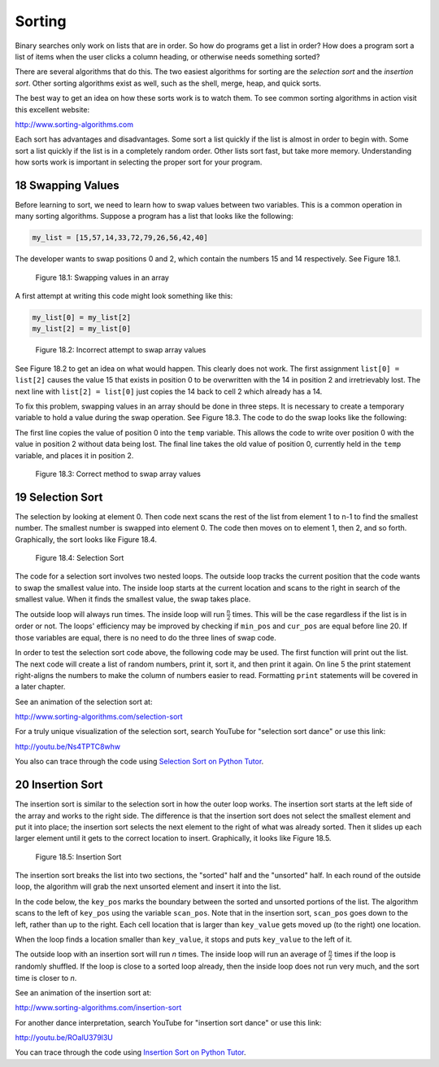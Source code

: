 .. sectnum::
    :start: 18


Sorting
=======

Binary searches only work on lists that are in order. So how do programs get a
list in order? How does a program sort a list of items when the user clicks a
column heading, or otherwise needs something sorted?

There are several algorithms that do this. The two easiest algorithms for
sorting are the *selection sort* and the *insertion sort*. Other sorting
algorithms exist as well, such as the shell, merge, heap, and quick sorts.

The best way to get an idea on how these sorts work is to watch them. To
see common sorting algorithms in action visit this excellent website:

http://www.sorting-algorithms.com

Each sort has advantages and disadvantages. Some sort a list quickly if the
list is almost in order to begin with. Some sort a list quickly if the list is
in a completely random order. Other lists sort fast, but take more memory.
Understanding how sorts work is important in selecting the proper sort for
your program.

Swapping Values
---------------

.. raw:: html

    <iframe width="560" height="315" src="https://www.youtube.com/embed/3COTY4tAwsw" frameborder="0" allowfullscreen></iframe>

Before learning to sort, we need to learn how to swap values between two
variables. This is a common operation in many sorting algorithms. Suppose a
program has a list that looks like the following:

.. code-block:: python

    my_list = [15,57,14,33,72,79,26,56,42,40]

The developer wants to swap positions 0 and 2, which contain the numbers 15
and 14 respectively. See Figure 18.1.

.. figure:: sortgraph1.svg

    Figure 18.1: Swapping values in an array

A first attempt at writing this code might look something like this:

.. code-block:: python

    my_list[0] = my_list[2]
    my_list[2] = my_list[0]

.. figure:: sortgraph2.svg

    Figure 18.2: Incorrect attempt to swap array values

See Figure 18.2 to get an idea on what would happen. This clearly does not
work. The first assignment ``list[0] = list[2]`` causes the value 15 that exists
in position 0 to be overwritten with the 14 in position 2 and irretrievably
lost. The next line with ``list[2] = list[0]`` just copies the 14 back to
cell 2 which already has a 14.

To fix this problem, swapping values in an array should be done in three
steps. It is necessary to create a temporary variable to hold a value during
the swap operation. See Figure 18.3. The code to do the swap looks like the
following:

.. code-block:: python
    :caption: Swapping two values in an array

    temp = my_list[0]
    my_list[0] = my_list[2]
    my_list[2] = temp

The first line copies the value of position 0 into the ``temp`` variable. This
allows the code to write over position 0 with the value in position 2
without data being lost. The final line takes the old value of position 0,
currently held in the ``temp`` variable, and places it in position 2.

.. figure:: sortgraph1b.svg

    Figure 18.3: Correct method to swap array values

Selection Sort
--------------

.. raw:: html

    <iframe width="560" height="315" src="https://www.youtube.com/embed/pyO71AiAKz0" frameborder="0" allowfullscreen></iframe>

The selection by looking at element 0. Then code next scans the rest of
the list from element 1 to n-1 to find the smallest number. The smallest
number is swapped into element 0. The code then moves on to element 1,
then 2, and so forth. Graphically, the sort looks like Figure 18.4.

.. figure:: sortgraph.svg

    Figure 18.4: Selection Sort

The code for a selection sort involves two nested loops. The outside loop
tracks the current position that the code wants to swap the smallest value
into. The inside loop starts at the current location and scans to the right
in search of the smallest value. When it finds the smallest value, the swap
takes place.

.. code-block:: python
    :caption: Selection sort
    :linenos:

    def selection_sort(my_list):
        """ Sort a list using the selection sort """

        # Loop through the entire array
        for cur_pos in range(len(my_list)):
            # Find the position that has the smallest number
            # Start with the current position
            min_pos = cur_pos

            # Scan left to right (end of the list)
            for scan_pos in range(cur_pos + 1, len(my_list)):

                # Is this position smallest?
                if my_list[scan_pos] < my_list[min_pos]:

                    # It is, mark this position as the smallest
                    min_pos = scan_pos

            # Swap the two values
            temp = my_list[min_pos]
            my_list[min_pos] = my_list[cur_pos]
            my_list[cur_pos] = temp

The outside loop will always run  times. The inside loop will
run :math:`\frac{n}{2}` times.
This will be the case regardless if the list is in order or not. The loops'
efficiency may be improved by checking if ``min_pos`` and ``cur_pos`` are equal
before line 20. If those variables are equal, there is no need to do the
three lines of swap code.

In order to test the selection sort code above, the following code may be
used. The first function will print out the list. The next code will create
a list of random numbers, print it, sort it, and then print it again. On
line 5 the print statement right-aligns the numbers to make the column
of numbers easier to read. Formatting ``print`` statements will be covered in
a later chapter.

.. code-block:: python
    :caption: Code to create and print list to sort
    :linenos:

    # Before this code, paste the selection sort and import random

    def print_list(my_list):
        for item in my_list:
            print("{:3}".format(item), end="")
        print()

    # Create a list of random numbers
    my_list = []
    for i in range(10):
        my_list.append(random.randrange(100))

    # Try out the sort
    print_list(my_list)
    selection_sort(my_list)
    print_list(my_list)

See an animation of the selection sort at:

http://www.sorting-algorithms.com/selection-sort

For a truly unique visualization of the selection sort, search YouTube
for "selection sort dance" or use this link:

http://youtu.be/Ns4TPTC8whw

You also can trace through the code using `Selection Sort on Python Tutor`_.

.. _Selection Sort on Python Tutor: http://pythontutor.com/visualize.html#code=import+random%0A%0A%23+The+selection+sort%0Adef+selection_sort(list)%3A%0A+%0A++++%23+Loop+through+the+entire+array%0A++++for+curPos+in+range(+len(list)+)%3A%0A++++++++%23+Find+the+position+that+has+the+smallest+number%0A++++++++%23+Start+with+the+current+position%0A++++++++minPos+%3D+curPos%0A+%0A++++++++%23+Scan+left+to+right+(end+of+the+list)%0A++++++++for+scan_pos+in+range(curPos%2B1,+len(list)+)%3A%0A+%0A++++++++++++%23+Is+this+position+smallest%3F%0A++++++++++++if+list%5Bscan_pos%5D+%3C+list%5BminPos%5D%3A%0A+%0A++++++++++++++++%23+It+is,+mark+this+position+as+the+smallest%0A++++++++++++++++minPos+%3D+scan_pos%0A+%0A++++++++%23+Swap+the+two+values%0A++++++++temp+%3D+list%5BminPos%5D%0A++++++++list%5BminPos%5D+%3D+list%5BcurPos%5D%0A++++++++list%5BcurPos%5D+%3D+temp%0A+++++++++%0A%23+Create+a+list+of+random+numbers%0Alist+%3D+%5B%5D%0Afor+i+in+range(10)%3A%0A++++list.append(random.randrange(100))%0A+%0A%23+Try+out+the+sort%0Aselection_sort(list)%0A&mode=display&cumulative=false&heapPrimitives=false&drawParentPointers=false&textReferences=false&showOnlyOutputs=false&py=3&curInstr=0

Insertion Sort
--------------

.. raw:: html

    <iframe width="560" height="315" src="https://www.youtube.com/embed/KmAVDWJx35A" frameborder="0" allowfullscreen></iframe>

The insertion sort is similar to the selection sort in how the outer
loop works. The insertion sort starts at the left side of the array and
works to the right side. The difference is that the insertion sort does
not select the smallest element and put it into place; the insertion
sort selects the next element to the right of what was already sorted.
Then it slides up each larger element until it gets to the correct
location to insert. Graphically, it looks like Figure 18.5.

.. figure:: sortgraph4.svg

    Figure 18.5: Insertion Sort

The insertion sort breaks the list into two sections, the "sorted"
half and the "unsorted" half. In each round of the outside loop, the
algorithm will grab the next unsorted element and insert it into the list.

In the code below, the ``key_pos`` marks the boundary between the sorted and
unsorted portions of the list. The algorithm scans to the left of ``key_pos``
using the variable ``scan_pos``. Note that in the insertion sort, ``scan_pos``
goes down to the left, rather than up to the right. Each cell location
that is larger than ``key_value`` gets moved up (to the right) one location.

When the loop finds a location smaller than ``key_value``, it stops and
puts ``key_value`` to the left of it.

The outside loop with an insertion sort will run *n* times. The inside
loop will run an average of :math:`\frac{n}{2}` times if the loop is randomly shuffled. If
the loop is close to a sorted loop already, then the inside loop does
not run very much, and the sort time is closer to *n*.

.. code-block:: python
    :caption: Insertion sort
    :linenos:

    def insertion_sort(my_list):
        """ Sort a list using the insertion sort """

        # Start at the second element (pos 1).
        # Use this element to insert into the
        # list.
        for key_pos in range(1, len(my_list)):

            # Get the value of the element to insert
            key_value = my_list[key_pos]

            # Scan from right to the left (start of list)
            scan_pos = key_pos - 1

            # Loop each element, moving them up until
            # we reach the position the
            while (scan_pos >= 0) and (my_list[scan_pos] > key_value):
                my_list[scan_pos + 1] = my_list[scan_pos]
                scan_pos = scan_pos - 1

            # Everything's been moved out of the way, insert
            # the key into the correct location
            my_list[scan_pos + 1] = key_value

See an animation of the insertion sort at:

http://www.sorting-algorithms.com/insertion-sort

For another dance interpretation, search YouTube for "insertion sort dance"
or use this link:

http://youtu.be/ROalU379l3U

You can trace through the code using `Insertion Sort on Python Tutor`_.

.. _Insertion Sort on Python Tutor: http://pythontutor.com/visualize.html#code=import+random%0A%0Adef+insertion_sort(list)%3A%0A+%0A++++%23+Start+at+the+second+element+(pos+1).%0A++++%23+Use+this+element+to+insert+into+the%0A++++%23+list.%0A++++for+key_pos+in+range(1,+len(list))%3A%0A+%0A++++++++%23+Get+the+value+of+the+element+to+insert%0A++++++++key_value+%3D+list%5Bkey_pos%5D%0A+%0A++++++++%23+Scan+from+right+to+the+left+(start+of+list)%0A++++++++scan_pos+%3D+key_pos+-+1%0A+%0A++++++++%23+Loop+each+element,+moving+them+up+until%0A++++++++%23+we+reach+the+position+the%0A++++++++while+(scan_pos+%3E%3D+0)+and+(list%5Bscan_pos%5D+%3E+key_value)%3A%0A++++++++++++list%5Bscan_pos+%2B+1%5D+%3D+list%5Bscan_pos%5D%0A++++++++++++scan_pos+%3D+scan_pos+-+1%0A+%0A++++++++%23+Everything's+been+moved+out+of+the+way,+insert%0A++++++++%23+the+key+into+the+correct+location%0A++++++++list%5Bscan_pos+%2B++1%5D+%3D+key_value%0A+++++++++%0A%23+Create+a+list+of+random+numbers%0Alist+%3D+%5B%5D%0Afor+i+in+range(10)%3A%0A++++list.append(random.randrange(100))%0A+%0A%23+Try+out+the+sort%0Ainsertion_sort(list)%0A&mode=display&cumulative=false&heapPrimitives=false&drawParentPointers=false&textReferences=false&showOnlyOutputs=false&py=3&curInstr=0
